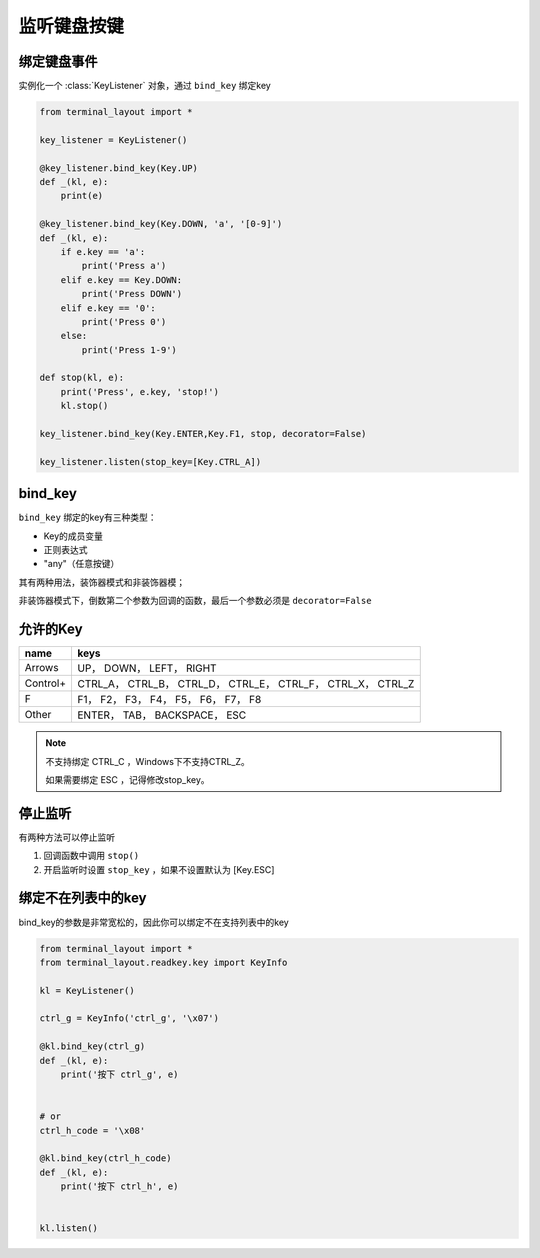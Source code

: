 监听键盘按键
=======================

绑定键盘事件
-------------------------------
实例化一个 :class:`KeyListener` 对象，通过 ``bind_key`` 绑定key


.. code-block:: python

    from terminal_layout import *
    
    key_listener = KeyListener()
    
    @key_listener.bind_key(Key.UP)
    def _(kl, e):
        print(e)
    
    @key_listener.bind_key(Key.DOWN, 'a', '[0-9]')
    def _(kl, e):
        if e.key == 'a':
            print('Press a')
        elif e.key == Key.DOWN:
            print('Press DOWN')
        elif e.key == '0':
            print('Press 0')
        else:
            print('Press 1-9')
    
    def stop(kl, e):
        print('Press', e.key, 'stop!')
        kl.stop()
    
    key_listener.bind_key(Key.ENTER,Key.F1, stop, decorator=False)
    
    key_listener.listen(stop_key=[Key.CTRL_A])

bind_key
--------------

``bind_key`` 绑定的key有三种类型：

- Key的成员变量
- 正则表达式
- "any"（任意按键）

其有两种用法，装饰器模式和非装饰器模；

非装饰器模式下，倒数第二个参数为回调的函数，最后一个参数必须是 ``decorator=False``


允许的Key
---------------

======== ==============================================================
name     keys
======== ==============================================================
Arrows   UP， DOWN， LEFT， RIGHT
Control+ CTRL_A， CTRL_B， CTRL_D， CTRL_E， CTRL_F， CTRL_X， CTRL_Z
F        F1， F2， F3， F4， F5， F6， F7， F8
Other    ENTER， TAB， BACKSPACE， ESC
======== ==============================================================

.. note::
   
   不支持绑定 CTRL_C ，Windows下不支持CTRL_Z。

   如果需要绑定 ESC ，记得修改stop_key。

停止监听
--------------

有两种方法可以停止监听

1. 回调函数中调用 ``stop()``

2. 开启监听时设置 ``stop_key`` ，如果不设置默认为 [Key.ESC]

绑定不在列表中的key
----------------------

bind_key的参数是非常宽松的，因此你可以绑定不在支持列表中的key

.. code-block:: python

    from terminal_layout import *
    from terminal_layout.readkey.key import KeyInfo
    
    kl = KeyListener()
    
    ctrl_g = KeyInfo('ctrl_g', '\x07')
    
    @kl.bind_key(ctrl_g)
    def _(kl, e):
        print('按下 ctrl_g', e)
    
    
    # or
    ctrl_h_code = '\x08'
    
    @kl.bind_key(ctrl_h_code)
    def _(kl, e):
        print('按下 ctrl_h', e)
    
    
    kl.listen()

